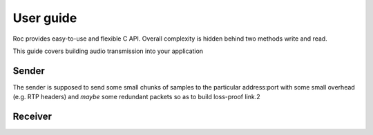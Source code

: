 .. _tutorial:

User guide
=================

Roc provides easy-to-use and flexible C API. Overall complexity is hidden behind two methods write and read.

This guide covers building audio transmission into your application


.. _tutorial_build:


Sender
------

The sender is supposed to send some small chunks of samples to the particular address:port with some small overhead (e.g. RTP headers) and *maybe* some redundant packets so as to build loss-proof link.2


Receiver
--------

